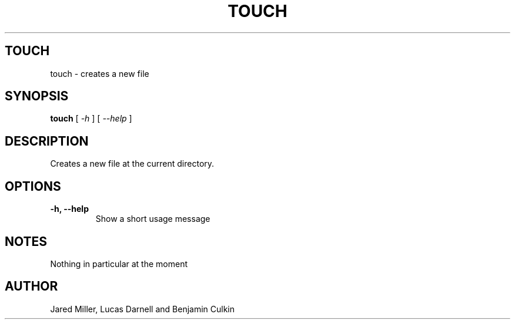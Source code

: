 .TH TOUCH 1
.SH TOUCH
touch \- creates a new file
.SH SYNOPSIS
.B touch
[
.I \-h
]
[
.I \-\-help
]
.SH "DESCRIPTION"
Creates a new file at the current directory.
.SH OPTIONS
.TP
.B \-h, \-\-help
Show a short usage message
.SH NOTES
Nothing in particular at the moment
.SH AUTHOR
Jared Miller, Lucas Darnell and Benjamin Culkin
